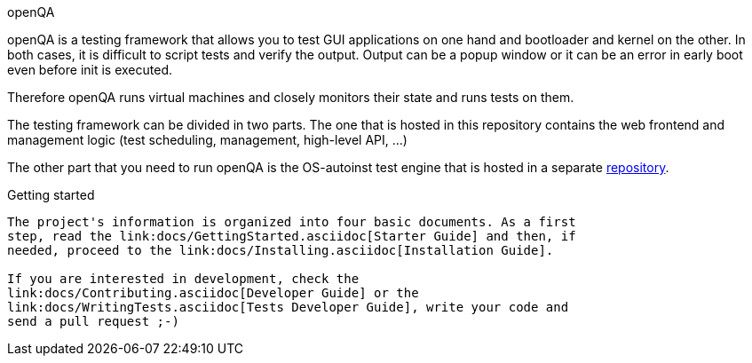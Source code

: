 openQA 
========================================================================================================================================================================================================================================

openQA is a testing framework that allows you to test GUI applications on one
hand and bootloader and kernel on the other. In both cases, it is difficult to
script tests and verify the output. Output can be a popup window or it can be
an error in early boot even before init is executed.

Therefore openQA runs virtual machines and closely monitors their state and
runs tests on them.

The testing framework can be divided in two parts. The one that is hosted in
this repository contains the web frontend and management logic (test 
scheduling, management, high-level API, ...)

The other part that you need to run openQA is the OS-autoinst test engine that
is hosted in a separate https://github.com/os-autoinst/os-autoinst[repository].

Getting started
---------------

The project's information is organized into four basic documents. As a first
step, read the link:docs/GettingStarted.asciidoc[Starter Guide] and then, if
needed, proceed to the link:docs/Installing.asciidoc[Installation Guide].

If you are interested in development, check the 
link:docs/Contributing.asciidoc[Developer Guide] or the
link:docs/WritingTests.asciidoc[Tests Developer Guide], write your code and
send a pull request ;-)
